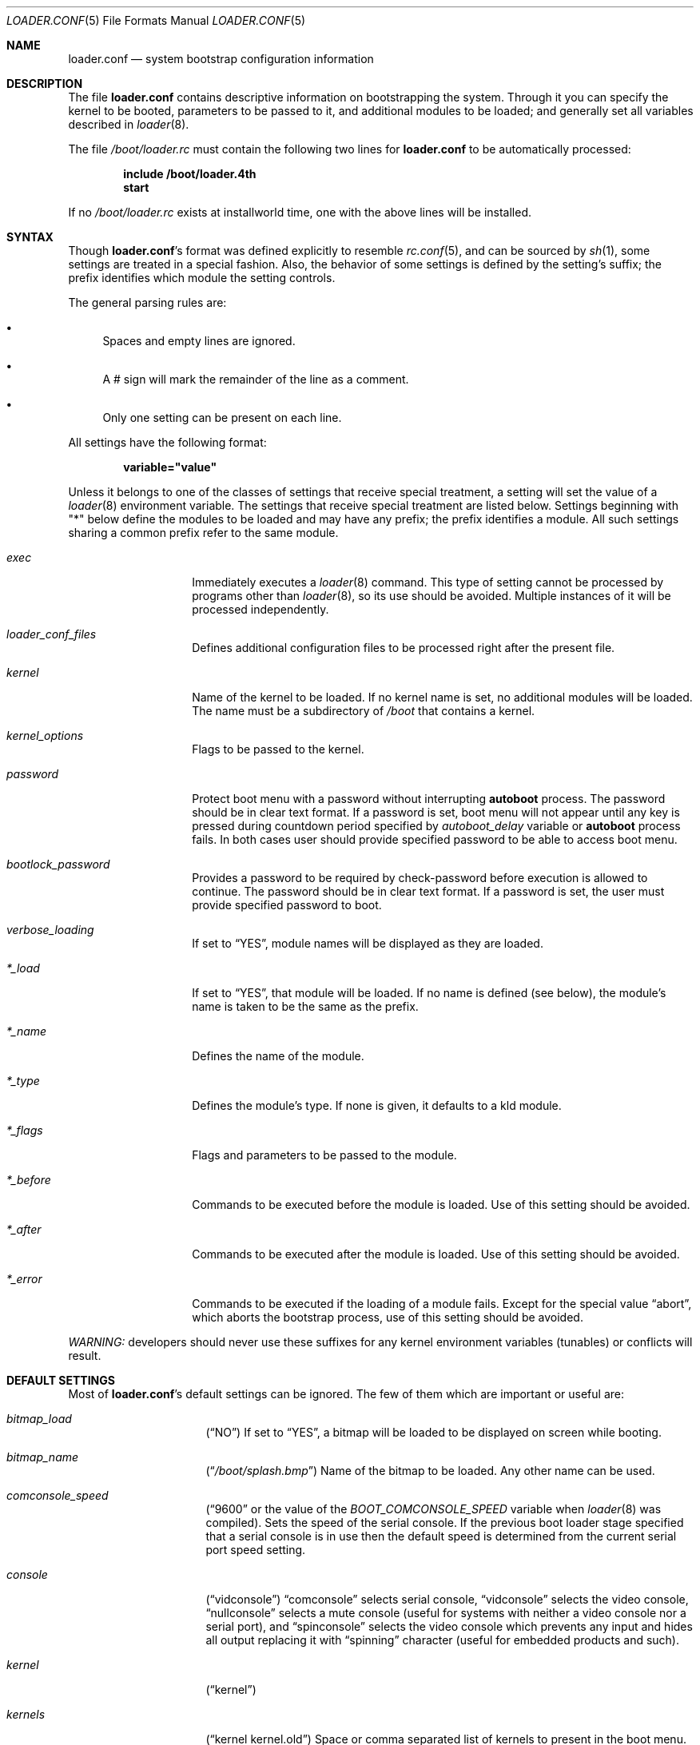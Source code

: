 .\" Copyright (c) 1999 Daniel C. Sobral
.\" All rights reserved.
.\"
.\" Redistribution and use in source and binary forms, with or without
.\" modification, are permitted provided that the following conditions
.\" are met:
.\" 1. Redistributions of source code must retain the above copyright
.\"    notice, this list of conditions and the following disclaimer.
.\" 2. Redistributions in binary form must reproduce the above copyright
.\"    notice, this list of conditions and the following disclaimer in the
.\"    documentation and/or other materials provided with the distribution.
.\"
.\" THIS SOFTWARE IS PROVIDED BY THE AUTHOR AND CONTRIBUTORS ``AS IS'' AND
.\" ANY EXPRESS OR IMPLIED WARRANTIES, INCLUDING, BUT NOT LIMITED TO, THE
.\" IMPLIED WARRANTIES OF MERCHANTABILITY AND FITNESS FOR A PARTICULAR PURPOSE
.\" ARE DISCLAIMED.  IN NO EVENT SHALL THE AUTHOR OR CONTRIBUTORS BE LIABLE
.\" FOR ANY DIRECT, INDIRECT, INCIDENTAL, SPECIAL, EXEMPLARY, OR CONSEQUENTIAL
.\" DAMAGES (INCLUDING, BUT NOT LIMITED TO, PROCUREMENT OF SUBSTITUTE GOODS
.\" OR SERVICES; LOSS OF USE, DATA, OR PROFITS; OR BUSINESS INTERRUPTION)
.\" HOWEVER CAUSED AND ON ANY THEORY OF LIABILITY, WHETHER IN CONTRACT, STRICT
.\" LIABILITY, OR TORT (INCLUDING NEGLIGENCE OR OTHERWISE) ARISING IN ANY WAY
.\" OUT OF THE USE OF THIS SOFTWARE, EVEN IF ADVISED OF THE POSSIBILITY OF
.\" SUCH DAMAGE.
.\"
.\" $FreeBSD$
.Dd April 27, 2014
.Dt LOADER.CONF 5
.Os
.Sh NAME
.Nm loader.conf
.Nd "system bootstrap configuration information"
.Sh DESCRIPTION
The file
.Nm
contains descriptive information on bootstrapping the system.
Through
it you can specify the kernel to be booted, parameters to be passed to
it, and additional modules to be loaded; and generally set all variables
described in
.Xr loader 8 .
.Pp
The file
.Pa /boot/loader.rc
must contain the following two lines for
.Nm
to be automatically processed:
.Pp
.Dl include /boot/loader.4th
.Dl start
.Pp
If no
.Pa /boot/loader.rc
exists at installworld time, one with the above lines will be installed.
.Sh SYNTAX
Though
.Nm Ns 's
format was defined explicitly to resemble
.Xr rc.conf 5 ,
and can be sourced by
.Xr sh 1 ,
some settings are treated in a special fashion.
Also, the
behavior of some settings is defined by the setting's suffix;
the prefix identifies which module the setting controls.
.Pp
The general parsing rules are:
.Bl -bullet
.It
Spaces and empty lines are ignored.
.It
A # sign will mark the remainder of the line as a comment.
.It
Only one setting can be present on each line.
.El
.Pp
All settings have the following format:
.Pp
.Dl variable="value"
.Pp
Unless it belongs to one of the classes of settings that receive special
treatment, a setting will set the value of a
.Xr loader 8
environment variable.
The settings that receive special
treatment are listed below.
Settings beginning with
.Qq *
below define the modules to be loaded and
may have any prefix; the prefix identifies a module.
All such settings sharing a common
prefix refer to the same module.
.Bl -tag -width Ar
.It Ar exec
Immediately executes a
.Xr loader 8
command.
This type of setting cannot be processed by programs other
than
.Xr loader 8 ,
so its use should be avoided.
Multiple instances of it will be processed
independently.
.It Ar loader_conf_files
Defines additional configuration files to be processed right after the
present file.
.It Ar kernel
Name of the kernel to be loaded.
If no kernel name is set, no additional
modules will be loaded.
The name must be a subdirectory of
.Pa /boot
that contains a kernel.
.It Ar kernel_options
Flags to be passed to the kernel.
.It Ar password
Protect boot menu with a password without interrupting
.Ic autoboot
process.
The password should be in clear text format.
If a password is set, boot menu will not appear until any key is pressed during
countdown period specified by
.Va autoboot_delay
variable or
.Ic autoboot
process fails.
In both cases user should provide specified password to be able to access boot
menu.
.It Ar bootlock_password
Provides a password to be required by check-password before execution is
allowed to continue.
The password should be in clear text format.
If a password is set, the user must provide specified password to boot.
.It Ar verbose_loading
If set to
.Dq YES ,
module names will be displayed as they are loaded.
.It Ar *_load
If set to
.Dq YES ,
that module will be loaded.
If no name is defined (see below), the
module's name is taken to be the same as the prefix.
.It Ar *_name
Defines the name of the module.
.It Ar *_type
Defines the module's type.
If none is given, it defaults to a kld module.
.It Ar *_flags
Flags and parameters to be passed to the module.
.It Ar *_before
Commands to be executed before the module is loaded.
Use of this setting
should be avoided.
.It Ar *_after
Commands to be executed after the module is loaded.
Use of this setting
should be avoided.
.It Ar *_error
Commands to be executed if the loading of a module fails.
Except for the
special value
.Dq abort ,
which aborts the bootstrap process, use of this setting should be avoided.
.El
.Pp
.Em WARNING:
developers should never use these suffixes for any kernel environment
variables (tunables) or conflicts will result.
.Sh DEFAULT SETTINGS
Most of
.Nm Ns 's
default settings can be ignored.
The few of them which are important
or useful are:
.Bl -tag -width bootfile -offset indent
.It Va bitmap_load
.Pq Dq NO
If set to
.Dq YES ,
a bitmap will be loaded to be displayed on screen while booting.
.It Va bitmap_name
.Pq Dq Pa /boot/splash.bmp
Name of the bitmap to be loaded.
Any other name can be used.
.It Va comconsole_speed
.Dq ( 9600
or the value of the
.Va BOOT_COMCONSOLE_SPEED
variable when
.Xr loader 8
was compiled).
Sets the speed of the serial console.
If the previous boot loader stage specified that a serial console
is in use then the default speed is determined from the current
serial port speed setting.
.It Va console
.Pq Dq vidconsole
.Dq comconsole
selects serial console,
.Dq vidconsole
selects the video console,
.Dq nullconsole
selects a mute console
(useful for systems with neither a video console nor a serial port), and
.Dq spinconsole
selects the video console which prevents any input and hides all output
replacing it with
.Dq spinning
character (useful for embedded products and such).
.It Va kernel
.Pq Dq kernel
.It Va kernels
.Pq Dq kernel kernel.old
Space or comma separated list of kernels to present in the boot menu.
.It Va loader_conf_files
.Pq Dq Pa /boot/loader.conf /boot/loader.conf.local
.It Va splash_bmp_load
.Pq Dq NO
If set to
.Dq YES ,
will load the splash screen module, making it possible to display a bmp image
on the screen while booting.
.It Va splash_pcx_load
.Pq Dq NO
If set to
.Dq YES ,
will load the splash screen module, making it possible to display a pcx image
on the screen while booting.
.It Va vesa_load
.Pq Dq NO
If set to
.Dq YES ,
the vesa module will be loaded, enabling bitmaps above VGA resolution to
be displayed.
.It Va beastie_disable
If set to
.Dq YES ,
the beastie boot menu will be skipped.
The beastie boot menu is always skipped if booting UEFI or running non-x86
hardware.
.It Va loader_logo Pq Dq Li ulx
Selects a desired logo in the beastie boot menu.
Possible values are:
.Dq Li ulx ,
.Dq Li orbbw ,
.Dq Li orb ,
.Dq Li fbsdbw ,
.Dq Li beastiebw ,
.Dq Li beastie ,
and
.Dq Li none .
.It Va loader_color
If set to
.Dq NO ,
the beastie boot menu will be displayed without ANSI coloring.
.El
.Sh FILES
.Bl -tag -width /boot/defaults/loader.conf -compact
.It Pa /boot/defaults/loader.conf
default settings -- do not change this file.
.It Pa /boot/loader.4th
defines the commands used by loader to read and process
.Nm .
.It Pa /boot/loader.conf
user defined settings.
.It Pa /boot/loader.conf.local
machine-specific settings for sites with a common loader.conf.
.It Pa /boot/loader.rc
contains the instructions to automatically process
.Nm .
.El
.Sh SEE ALSO
.Xr boot 8 ,
.Xr loader 8 ,
.Xr loader.4th 8
.Sh HISTORY
The file
.Nm
first appeared in
.Fx 3.2 .
.Sh AUTHORS
This manual page was written by
.An Daniel C. Sobral Aq dcs@FreeBSD.org .
.Sh BUGS
The
.Xr loader 8
stops reading
.Nm
when it encounters a syntax error, so any options which are vital for
booting a particular system (i.e.\&
.Dq Va hw.ata.ata_dma Ns "=0" )
should precede any experimental additions to
.Nm .
